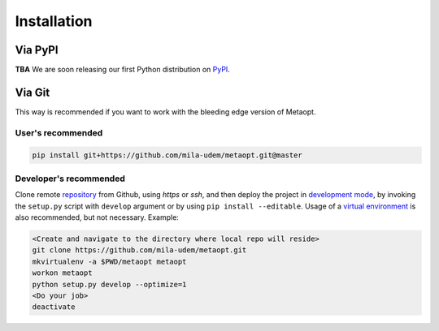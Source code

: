 ************
Installation
************

Via PyPI
========

**TBA**
We are soon releasing our first Python distribution on PyPI_.

.. _PyPI: https://pypi.python.org/pypi

Via Git
=======

This way is recommended if you want to work with the bleeding edge version
of Metaopt.

User's recommended
------------------

.. code-block:: sh

   pip install git+https://github.com/mila-udem/metaopt.git@master

Developer's recommended
-----------------------

Clone remote repository_ from Github, using *https* or *ssh*, and then
deploy the project in `development mode`_, by invoking the ``setup.py`` script
with ``develop`` argument
or by using ``pip install --editable``. Usage of a `virtual environment`_ is
also recommended, but not necessary. Example:

.. code-block:: sh

   <Create and navigate to the directory where local repo will reside>
   git clone https://github.com/mila-udem/metaopt.git
   mkvirtualenv -a $PWD/metaopt metaopt
   workon metaopt
   python setup.py develop --optimize=1
   <Do your job>
   deactivate

.. _repository: https://github.com/mila-udem/metaopt
.. _virtual environment: https://virtualenvwrapper.readthedocs.io/en/latest/command_ref.html#mkvirtualenv
.. _development mode: https://setuptools.readthedocs.io/en/latest/setuptools.html#development-mode
